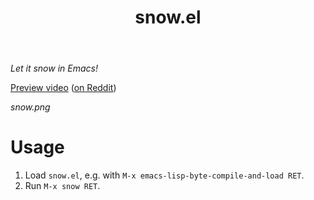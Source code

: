 #+TITLE: snow.el

/Let it snow in Emacs!/

[[https://github.com/alphapapa/snow.el/blob/meta/video/snow.mp4?raw=true][Preview video]] ([[https://www.reddit.com/r/emacs/comments/kjd2z2/let_it_snow_in_emacs_now_with_wind_varying/][on Reddit]])

[[snow.png]]

* Usage

1.  Load =snow.el=, e.g. with =M-x emacs-lisp-byte-compile-and-load RET=.
2.  Run =M-x snow RET=.

